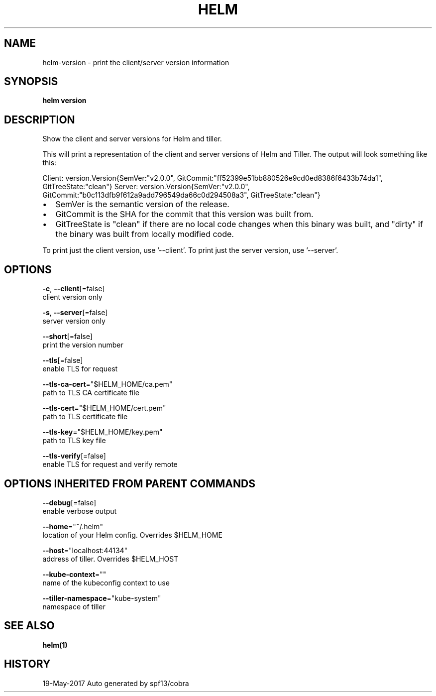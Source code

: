 .TH "HELM" "1" "May 2017" "Auto generated by spf13/cobra" "" 
.nh
.ad l


.SH NAME
.PP
helm\-version \- print the client/server version information


.SH SYNOPSIS
.PP
\fBhelm version\fP


.SH DESCRIPTION
.PP
Show the client and server versions for Helm and tiller.

.PP
This will print a representation of the client and server versions of Helm and
Tiller. The output will look something like this:

.PP
Client: \&version.Version{SemVer:"v2.0.0", GitCommit:"ff52399e51bb880526e9cd0ed8386f6433b74da1", GitTreeState:"clean"}
Server: \&version.Version{SemVer:"v2.0.0", GitCommit:"b0c113dfb9f612a9add796549da66c0d294508a3", GitTreeState:"clean"}
.IP \(bu 2
SemVer is the semantic version of the release.
.IP \(bu 2
GitCommit is the SHA for the commit that this version was built from.
.IP \(bu 2
GitTreeState is "clean" if there are no local code changes when this binary was
built, and "dirty" if the binary was built from locally modified code.

.PP
To print just the client version, use '\-\-client'. To print just the server version,
use '\-\-server'.


.SH OPTIONS
.PP
\fB\-c\fP, \fB\-\-client\fP[=false]
    client version only

.PP
\fB\-s\fP, \fB\-\-server\fP[=false]
    server version only

.PP
\fB\-\-short\fP[=false]
    print the version number

.PP
\fB\-\-tls\fP[=false]
    enable TLS for request

.PP
\fB\-\-tls\-ca\-cert\fP="$HELM\_HOME/ca.pem"
    path to TLS CA certificate file

.PP
\fB\-\-tls\-cert\fP="$HELM\_HOME/cert.pem"
    path to TLS certificate file

.PP
\fB\-\-tls\-key\fP="$HELM\_HOME/key.pem"
    path to TLS key file

.PP
\fB\-\-tls\-verify\fP[=false]
    enable TLS for request and verify remote


.SH OPTIONS INHERITED FROM PARENT COMMANDS
.PP
\fB\-\-debug\fP[=false]
    enable verbose output

.PP
\fB\-\-home\fP="~/.helm"
    location of your Helm config. Overrides $HELM\_HOME

.PP
\fB\-\-host\fP="localhost:44134"
    address of tiller. Overrides $HELM\_HOST

.PP
\fB\-\-kube\-context\fP=""
    name of the kubeconfig context to use

.PP
\fB\-\-tiller\-namespace\fP="kube\-system"
    namespace of tiller


.SH SEE ALSO
.PP
\fBhelm(1)\fP


.SH HISTORY
.PP
19\-May\-2017 Auto generated by spf13/cobra
